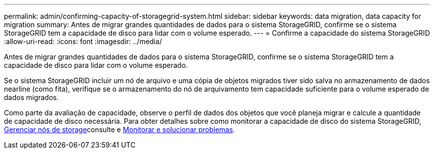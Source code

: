 ---
permalink: admin/confirming-capacity-of-storagegrid-system.html 
sidebar: sidebar 
keywords: data migration, data capacity for migration 
summary: Antes de migrar grandes quantidades de dados para o sistema StorageGRID, confirme se o sistema StorageGRID tem a capacidade de disco para lidar com o volume esperado. 
---
= Confirme a capacidade do sistema StorageGRID
:allow-uri-read: 
:icons: font
:imagesdir: ../media/


[role="lead"]
Antes de migrar grandes quantidades de dados para o sistema StorageGRID, confirme se o sistema StorageGRID tem a capacidade de disco para lidar com o volume esperado.

Se o sistema StorageGRID incluir um nó de arquivo e uma cópia de objetos migrados tiver sido salva no armazenamento de dados nearline (como fita), verifique se o armazenamento do nó de arquivamento tem capacidade suficiente para o volume esperado de dados migrados.

Como parte da avaliação de capacidade, observe o perfil de dados dos objetos que você planeja migrar e calcule a quantidade de capacidade de disco necessária. Para obter detalhes sobre como monitorar a capacidade de disco do sistema StorageGRID, xref:managing-storage-nodes.adoc[Gerenciar nós de storage]consulte e xref:../monitor/index.adoc[Monitorar e solucionar problemas].
